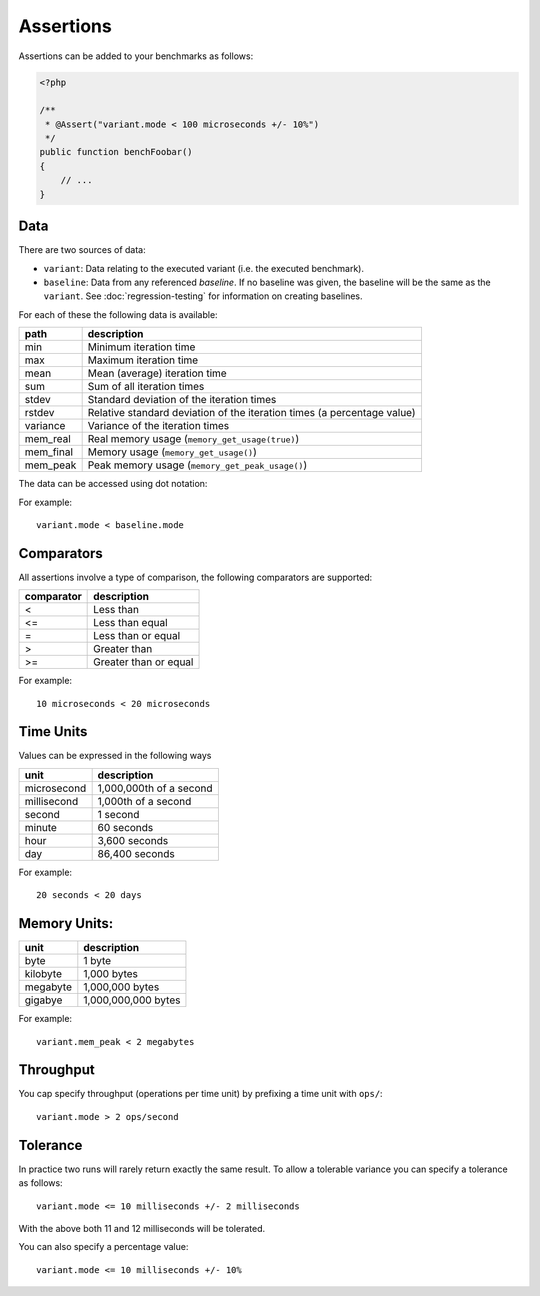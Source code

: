 Assertions
==========

Assertions can be added to your benchmarks as follows:

.. code-block:: php

    <?php

    /**
     * @Assert("variant.mode < 100 microseconds +/- 10%")
     */
    public function benchFoobar()
    {
        // ...
    }

Data
----

There are two sources of data:

- ``variant``: Data relating to the executed variant (i.e. the executed benchmark).
- ``baseline``: Data from any referenced *baseline*. If no baseline was given,
  the baseline will be the same as the ``variant``. See
  :doc:`regression-testing` for information on creating baselines.

For each of these the following data is available:

.. csv-table::
    :header: "path", "description"

    "min", "Minimum iteration time"
    "max", "Maximum iteration time"
    "mean", "Mean (average) iteration time"
    "sum", "Sum of all iteration times"
    "stdev", "Standard deviation of the iteration times"
    "rstdev", "Relative standard deviation of the iteration times (a percentage value)"
    "variance", "Variance of the iteration times"
    "mem_real", "Real memory usage (``memory_get_usage(true)``)"
    "mem_final", "Memory usage (``memory_get_usage()``)"
    "mem_peak", "Peak memory usage (``memory_get_peak_usage()``)"

The data can be accessed using dot notation:

For example:

::

    variant.mode < baseline.mode

Comparators
-----------

All assertions involve a type of comparison, the following comparators are
supported:

.. csv-table::
    :header: "comparator", "description"

    "<", "Less than"
    "<=", "Less than equal"
    "=", "Less than or equal"
    ">", "Greater than"
    ">=", "Greater than or equal"

For example:

::

    10 microseconds < 20 microseconds


Time Units
----------

Values can be expressed in the following ways

.. csv-table::
    :header: "unit", "description"

    "microsecond", "1,000,000th of a second"
    "millisecond", "1,000th of a second"
    "second", "1 second"
    "minute", "60 seconds"
    "hour", "3,600 seconds"
    "day", "86,400 seconds"

For example:

::

    20 seconds < 20 days

Memory Units:
-------------

.. csv-table::
    :header: "unit", "description"

    "byte", "1 byte"
    "kilobyte", "1,000 bytes"
    "megabyte", "1,000,000 bytes"
    "gigabye", "1,000,000,000 bytes"

For example:

::

    variant.mem_peak < 2 megabytes

Throughput
----------

You cap specify throughput (operations per time unit) by prefixing a time unit
with ``ops/``:

::

    variant.mode > 2 ops/second

Tolerance
---------

In practice two runs will rarely return exactly the same result. To allow a
tolerable variance you can specify a tolerance as follows:

::

    variant.mode <= 10 milliseconds +/- 2 milliseconds

With the above both 11 and 12 milliseconds will be tolerated.

You can also specify a percentage value:

::

    variant.mode <= 10 milliseconds +/- 10%
